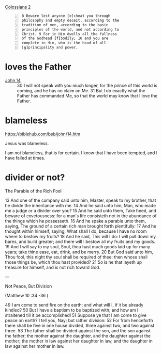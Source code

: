 #+BRAIN_PARENTS: index

[[https://www.biblegateway.com/passage/?search=Colossians%202&version=KJV][Colossians 2]]

#+BEGIN_SRC text -n :async :results verbatim code
  8 Beware lest anyone [e]cheat you through
  philosophy and empty deceit, according to the
  tradition of men, according to the basic
  principles of the world, and not according to
  Christ. 9 For in Him dwells all the fullness
  of the Godhead [f]bodily; 10 and you are
  complete in Him, who is the head of all
  [g]principality and power.
#+END_SRC

* loves the Father
  :PROPERTIES:
  :ID:       b31653f7-8d34-4c8c-9a2a-4bf30bd3d66a
  :END:

+ [[https://biblehub.com/bsb/john/14.htm][John 14]] :: 30 I will not speak with you much longer, for the prince of this world is coming, and he has no claim on Me. 31 But I do exactly what the Father has commanded Me, so that the world may know that I love the Father.

* blameless
  :PROPERTIES:
  :ID:       3f41096d-0779-473d-86cf-5537d250f809
  :END:

https://biblehub.com/bsb/john/14.htm

Jesus was blameless.

I am not blameless, that is for certain.
I know that I have been tempted, and I have failed at times.

* divider or not?
  :PROPERTIES:
  :ID:       49ca374f-be75-488b-98e7-085a06bc8ab3
  :END:

The Parable of the Rich Fool

13 And one of the company said unto him,
Master, speak to my brother, that he divide
the inheritance with me. 14 And he said unto
him, Man, who made me a judge or a divider
over you? 15 And he said unto them, Take heed,
and beware of covetousness: for a man's life
consisteth not in the abundance of the things
which he possesseth. 16 And he spake a parable
unto them, saying, The ground of a certain
rich man brought forth plentifully: 17 And he
thought within himself, saying, What shall I
do, because I have no room where to bestow my
fruits? 18 And he said, This will I do: I will
pull down my barns, and build greater; and
there will I bestow all my fruits and my
goods. 19 And I will say to my soul, Soul, thou
hast much goods laid up for many years; take
thine ease, eat, drink, and be merry. 20 But
God said unto him, Thou fool, this night thy
soul shall be required of thee: then whose
shall those things be, which thou hast
provided? 21 So is he that layeth up treasure
for himself, and is not rich toward God.

---

Not Peace, But Division

(Matthew 10 :34 -36 )

49 I am come to send fire on the earth; and
what will I, if it be already kindled? 50 But I
have a baptism to be baptized with; and how am
I straitened till it be accomplished!
51 Suppose ye that I am come to give peace on
earth? I tell you, Nay; but rather division:
52 For from henceforth there shall be five in
one house divided, three against two, and two
against three. 53 The father shall be divided
against the son, and the son against the
father; the mother against the daughter, and
the daughter against the mother; the mother in
law against her daughter in law, and the
daughter in law against her mother in law.